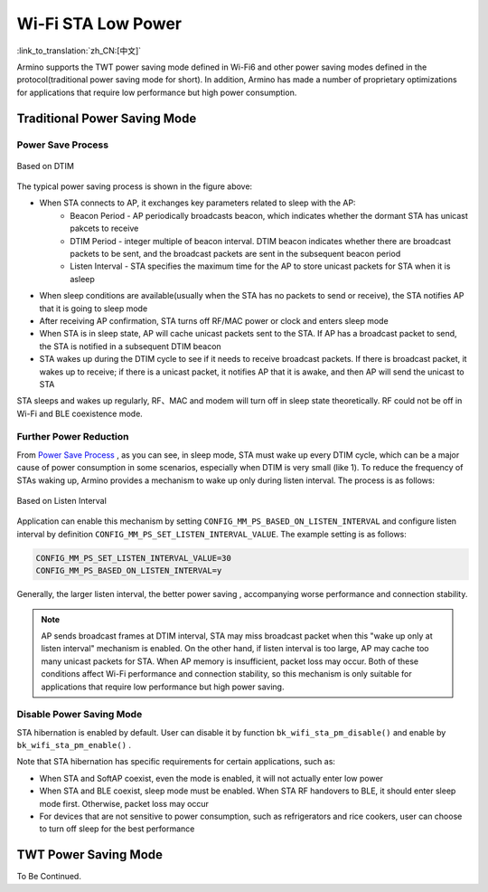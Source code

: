 Wi-Fi STA Low Power
=============================================

:link_to_translation:`zh_CN:[中文]`

Armino supports the TWT power saving mode defined in Wi-Fi6 and other power saving modes defined in the protocol(traditional power saving mode for short). In addition, Armino has made a number of proprietary optimizations for applications that require low performance but high power consumption.

Traditional Power Saving Mode
--------------------------------------------
Power Save Process
++++++++++++++++++++++++++++++++++++++++++++

.. figure:: ../../../_static/Based_on_DTIM_EN.png
    :align: center
    :alt: Based on DTIM
    :figclass: align-center

    Based on DTIM

The typical power saving process is shown in the figure above:

- When STA connects to AP, it exchanges key parameters related to sleep with the AP:
    - Beacon Period - AP periodically broadcasts beacon, which indicates whether the dormant STA has unicast pakcets to receive
    - DTIM Period - integer multiple of beacon interval. DTIM beacon indicates whether there are broadcast packets to be sent, and the broadcast packets are sent in the subsequent beacon period
    - Listen Interval - STA specifies the maximum time for the AP to store unicast packets for STA when it is asleep
- When sleep conditions are available(usually when the STA has no packets to send or receive), the STA notifies AP that it is going to sleep mode
- After receiving AP confirmation, STA turns off RF/MAC power or clock and enters sleep mode
- When STA is in sleep state, AP will cache unicast packets sent to the STA. If AP has a broadcast packet to send, the STA is notified in a subsequent DTIM beacon
- STA wakes up during the DTIM cycle to see if it needs to receive broadcast packets. If there is broadcast packet, it wakes up to receive; if there is a unicast packet, it notifies AP that it is awake, and then AP will send the unicast to STA

STA sleeps and wakes up regularly, RF、MAC and modem will turn off in sleep state theoretically. RF could not be off in Wi-Fi and BLE coexistence mode.

Further Power Reduction
++++++++++++++++++++++++++++++++++++++++++
From `Power Save Process`_ , as you can see, in sleep mode, STA must wake up every DTIM cycle, which can be a major cause of power consumption in some scenarios, especially when DTIM is very small (like 1). To reduce the frequency of STAs waking up, Armino provides a mechanism to wake up only during listen interval. The process is as follows:

.. figure:: ../../../_static/Based_on_Listen_Interval_EN.png
    :align: center
    :alt: Based on Listen Interval
    :figclass: align-center

    Based on Listen Interval

Application can enable this mechanism by setting ``CONFIG_MM_PS_BASED_ON_LISTEN_INTERVAL`` and configure listen interval by definition ``CONFIG_MM_PS_SET_LISTEN_INTERVAL_VALUE``. The example setting is as follows:

.. code::

  CONFIG_MM_PS_SET_LISTEN_INTERVAL_VALUE=30
  CONFIG_MM_PS_BASED_ON_LISTEN_INTERVAL=y

Generally, the larger listen interval, the better power saving , accompanying worse performance and connection stability.

.. note:: AP sends broadcast frames at DTIM interval, STA may miss broadcast packet when this "wake up only at listen interval" mechanism is enabled. On the other hand, if listen interval is too large, AP may cache too many unicast packets for STA. When AP memory is insufficient, packet loss may occur. Both of these conditions affect Wi-Fi performance and connection stability, so this mechanism is only suitable for applications that require low performance but high power saving.

Disable Power Saving Mode
++++++++++++++++++++++++++++++++++++++++++
STA hibernation is enabled by default. User can disable it by function ``bk_wifi_sta_pm_disable()`` and enable by ``bk_wifi_sta_pm_enable()`` .

Note that STA hibernation has specific requirements for certain applications, such as:

- When STA and SoftAP coexist, even the mode is enabled, it will not actually enter low power
- When STA and BLE coexist, sleep mode must be enabled. When STA RF handovers to BLE, it should enter sleep mode first. Otherwise, packet loss may occur
- For devices that are not sensitive to power consumption, such as refrigerators and rice cookers, user can choose to turn off sleep for the best performance

TWT Power Saving Mode
--------------------------------------------
To Be Continued.


